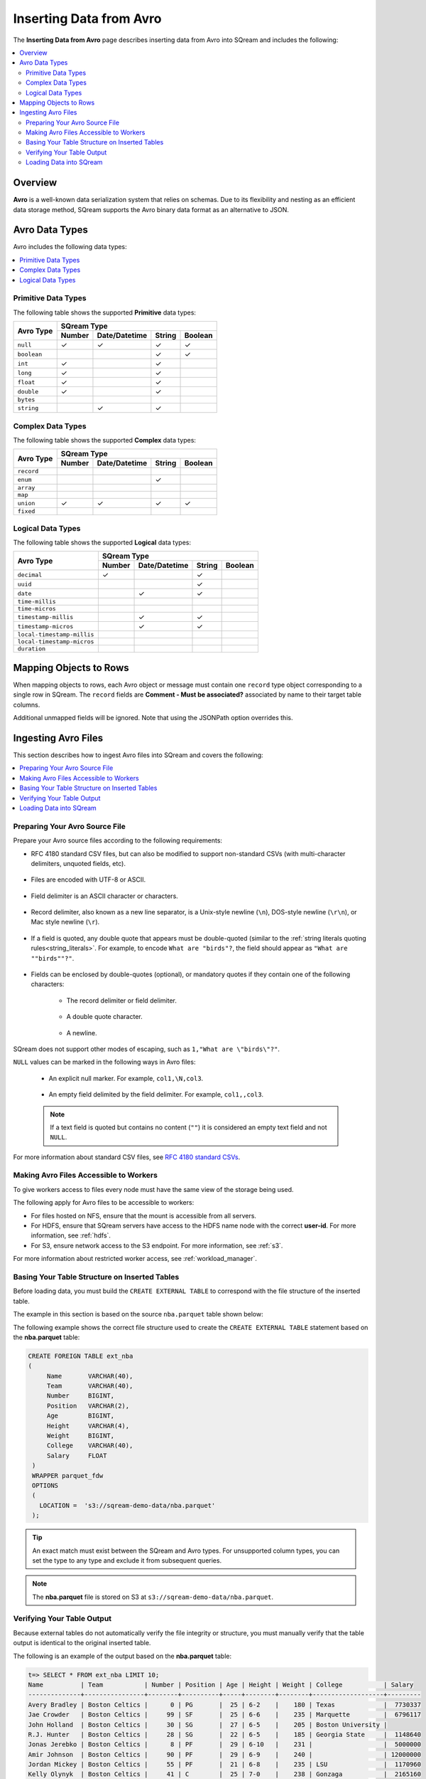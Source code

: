 .. _avro_foreign_data_format:

**************************
Inserting Data from Avro
**************************
The **Inserting Data from Avro** page describes inserting data from Avro into SQream and includes the following:

.. contents:: 
   :local:
   :depth: 2
   
Overview
===========
**Avro** is a well-known data serialization system that relies on schemas. Due to its flexibility and nesting as an efficient data storage method, SQream supports the Avro binary data format as an alternative to JSON.

Avro Data Types
===========

Avro includes the following data types:

.. contents:: 
   :local:
   :depth: 1

Primitive Data Types
--------------
The following table shows the supported **Primitive** data types:

+-------------+-------------------------------------------+
| Avro Type   | SQream Type                               |
|             +--------+---------------+--------+---------+
|             | Number | Date/Datetime | String | Boolean |
+=============+========+===============+========+=========+
| ``null``    | ✓      | ✓             | ✓      | ✓       |
+-------------+--------+---------------+--------+---------+
| ``boolean`` |        |               | ✓      | ✓       |
+-------------+--------+---------------+--------+---------+
| ``int``     | ✓      |               | ✓      |         |
+-------------+--------+---------------+--------+---------+
| ``long``    | ✓      |               | ✓      |         |
+-------------+--------+---------------+--------+---------+
| ``float``   | ✓      |               | ✓      |         |
+-------------+--------+---------------+--------+---------+
| ``double``  | ✓      |               | ✓      |         |
+-------------+--------+---------------+--------+---------+
| ``bytes``   |        |               |        |         |
+-------------+--------+---------------+--------+---------+
| ``string``  |        | ✓             | ✓      |         |
+-------------+--------+---------------+--------+---------+






Complex Data Types
--------------
The following table shows the supported **Complex** data types:

+------------+-------------------------------------------+
|            | SQream Type                               |
|            +--------+---------------+--------+---------+
|Avro Type   | Number | Date/Datetime | String | Boolean |
+============+========+===============+========+=========+
| ``record`` |        |               |        |         |
+------------+--------+---------------+--------+---------+
| ``enum``   |        |               | ✓      |         |
+------------+--------+---------------+--------+---------+
| ``array``  |        |               |        |         |
+------------+--------+---------------+--------+---------+
| ``map``    |        |               |        |         |
+------------+--------+---------------+--------+---------+
| ``union``  | ✓      | ✓             | ✓      | ✓       |
+------------+--------+---------------+--------+---------+
| ``fixed``  |        |               |        |         |
+------------+--------+---------------+--------+---------+


Logical Data Types
--------------
The following table shows the supported **Logical** data types:

+----------------------------+-------------------------------------------+
| Avro Type                  | SQream Type                               |
|                            +--------+---------------+--------+---------+
|                            | Number | Date/Datetime | String | Boolean |
+============================+========+===============+========+=========+
| ``decimal``                | ✓      |               | ✓      |         |
+----------------------------+--------+---------------+--------+---------+
| ``uuid``                   |        |               | ✓      |         |
+----------------------------+--------+---------------+--------+---------+
| ``date``                   |        | ✓             | ✓      |         |
+----------------------------+--------+---------------+--------+---------+
| ``time-millis``            |        |               |        |         |
+----------------------------+--------+---------------+--------+---------+
| ``time-micros``            |        |               |        |         |
+----------------------------+--------+---------------+--------+---------+
| ``timestamp-millis``       |        | ✓             | ✓      |         |
+----------------------------+--------+---------------+--------+---------+
| ``timestamp-micros``       |        | ✓             | ✓      |         |
+----------------------------+--------+---------------+--------+---------+
| ``local-timestamp-millis`` |        |               |        |         |
+----------------------------+--------+---------------+--------+---------+
| ``local-timestamp-micros`` |        |               |        |         |
+----------------------------+--------+---------------+--------+---------+
| ``duration``               |        |               |        |         |
+----------------------------+--------+---------------+--------+---------+

	 
Mapping Objects to Rows
===============
When mapping objects to rows, each Avro object or message must contain one ``record`` type object corresponding to a single row in SQream. The ``record`` fields are **Comment - Must be associated?** associated by name to their target table columns. 

Additional unmapped fields will be ignored. Note that using the JSONPath option overrides this.

Ingesting Avro Files
====================
This section describes how to ingest Avro files into SQream and covers the following:


.. contents:: 
   :local:
   :depth: 1


Preparing Your Avro Source File
----------
Prepare your Avro source files according to the following requirements:

* RFC 4180 standard CSV files, but can also be modified to support non-standard CSVs (with multi-character delimiters, unquoted fields, etc).

   ::

* Files are encoded with UTF-8 or ASCII.

   ::

* Field delimiter is an ASCII character or characters.

   ::

* Record delimiter, also known as a new line separator, is a Unix-style newline (``\n``), DOS-style newline (``\r\n``), or Mac style newline (``\r``).

   ::

* If a field is quoted, any double quote that appears must be double-quoted (similar to the :ref:`string literals quoting rules<string_literals>`. For example, to encode ``What are "birds"?``, the field should appear as ``"What are ""birds""?"``.

   ::

* Fields can be enclosed by double-quotes (optional), or mandatory quotes if they contain one of the following characters:

   * The record delimiter or field delimiter.

      ::

   * A double quote character.

      ::

   * A newline.
   
SQream does not support other modes of escaping, such as ``1,"What are \"birds\"?"``.

``NULL`` values can be marked in the following ways in Avro files:
   
   * An explicit null marker. For example, ``col1,\N,col3``.
   
      ::

   * An empty field delimited by the field delimiter. For example, ``col1,,col3``.
   
   .. note:: If a text field is quoted but contains no content (``""``) it is considered an empty text field and not ``NULL``.
   
For more information about standard CSV files, see `RFC 4180 standard CSVs <https://tools.ietf.org/html/rfc4180>`_.
   
Making Avro Files Accessible to Workers
---------------------
To give workers access to files every node must have the same view of the storage being used.

The following apply for Avro files to be accessible to workers:

* For files hosted on NFS, ensure that the mount is accessible from all servers.

* For HDFS, ensure that SQream servers have access to the HDFS name node with the correct **user-id**. For more information, see :ref:`hdfs`.

* For S3, ensure network access to the S3 endpoint. For more information, see :ref:`s3`.

For more information about restricted worker access, see :ref:`workload_manager`.

Basing Your Table Structure on Inserted Tables
---------------------
Before loading data, you must build the ``CREATE EXTERNAL TABLE`` to correspond with the file structure of the inserted table.

The example in this section is based on the source ``nba.parquet`` table shown below:

.. csv-table:: nba.parquet
   :file: nba-t10.csv
   :widths: auto
   :header-rows: 1 

The following example shows the correct file structure used to create the ``CREATE EXTERNAL TABLE`` statement based on the **nba.parquet** table:

.. code-block:: postgres
   
   CREATE FOREIGN TABLE ext_nba
   (
        Name       VARCHAR(40),
        Team       VARCHAR(40),
        Number     BIGINT,
        Position   VARCHAR(2),
        Age        BIGINT,
        Height     VARCHAR(4),
        Weight     BIGINT,
        College    VARCHAR(40),
        Salary     FLOAT
    )
    WRAPPER parquet_fdw
    OPTIONS
    (
      LOCATION =  's3://sqream-demo-data/nba.parquet'
    );

.. tip:: 

   An exact match must exist between the SQream and Avro types. For unsupported column types, you can set the type to any type and exclude it from subsequent queries.

.. note:: The **nba.parquet** file is stored on S3 at ``s3://sqream-demo-data/nba.parquet``.

Verifying Your Table Output
---------------------
Because external tables do not automatically verify the file integrity or structure, you must manually verify that the table output is identical to the original inserted table.

The following is an example of the output based on the **nba.parquet** table:

.. code-block:: psql
   
   t=> SELECT * FROM ext_nba LIMIT 10;
   Name          | Team           | Number | Position | Age | Height | Weight | College           | Salary  
   --------------+----------------+--------+----------+-----+--------+--------+-------------------+---------
   Avery Bradley | Boston Celtics |      0 | PG       |  25 | 6-2    |    180 | Texas             |  7730337
   Jae Crowder   | Boston Celtics |     99 | SF       |  25 | 6-6    |    235 | Marquette         |  6796117
   John Holland  | Boston Celtics |     30 | SG       |  27 | 6-5    |    205 | Boston University |         
   R.J. Hunter   | Boston Celtics |     28 | SG       |  22 | 6-5    |    185 | Georgia State     |  1148640
   Jonas Jerebko | Boston Celtics |      8 | PF       |  29 | 6-10   |    231 |                   |  5000000
   Amir Johnson  | Boston Celtics |     90 | PF       |  29 | 6-9    |    240 |                   | 12000000
   Jordan Mickey | Boston Celtics |     55 | PF       |  21 | 6-8    |    235 | LSU               |  1170960
   Kelly Olynyk  | Boston Celtics |     41 | C        |  25 | 7-0    |    238 | Gonzaga           |  2165160
   Terry Rozier  | Boston Celtics |     12 | PG       |  22 | 6-2    |    190 | Louisville        |  1824360
   Marcus Smart  | Boston Celtics |     36 | PG       |  22 | 6-4    |    220 | Oklahoma State    |  3431040

.. note:: If your table output has errors, verify that the structure of the Avro files correctly corresponds to the external table structure that you created.

Loading Data into SQream
---------------------

Syntax
~~~~~~~~~~~~~~~~~~~~~
The following is the correct syntax for loading data into SQream:

.. code-block:: postgres
   
   CREATE TABLE <table name> AS
      SELECT * FROM <external table>;
	  
The following is an example of loading data into SQream:

.. code-block:: postgres
   
   CREATE TABLE nba AS
      SELECT * FROM ext_nba;
	  
For more information about the **CREATE TABLE AS** statement, see :ref:`create_table_as`.

Examples
~~~~~~~~~~~~~~~~~~~~~

This section includes the following examples of loading data into SQream:

.. contents:: 
   :local:
   :depth: 1

Omitting Unsupported Column Types
**********************
When loading data, you can omit columns using the ``NULL as`` argument. You can use this argument to omit unsupported columns from queries that access external tables. By omitting them, these columns will not be called and will avoid generating a "type mismatch" error.

**Comment - Is "type mismatch" the official name of this error, do the words "type mismatch" appear anywhere, or is this just a description of the error?**

In the example below, the ``Position`` column is not supported due its type.

.. code-block:: postgres
   
   CREATE TABLE nba AS
      SELECT Name, Team, Number, NULL as Position, Age, Height, Weight, College, Salary FROM ext_nba;
   

Modifying Data Before Loading
**********************
One of the main reasons for staging data using the ``EXTERNAL TABLE`` argument is to examine and modify table contents before loading it into SQream.

For example, we can replace **Comment - Convert?** pounds with kilograms using the :ref:`create_table_as` statement

In the example below, the ``Position`` column is set to the default ``NULL``.

.. code-block:: postgres
   
   CREATE TABLE nba AS 
      SELECT name, team, number, NULL as Position, age, height, (weight / 2.205) as weight, college, salary 
              FROM ext_nba
              ORDER BY weight;


Loading a Table from a Directory of Avro Files on HDFS
**********************
The following is an example of loading a table from a directory of Avro files on HDFS:

.. code-block:: postgres

   CREATE FOREIGN TABLE ext_users
     (id INT NOT NULL, name VARCHAR(30) NOT NULL, email VARCHAR(50) NOT NULL)  
   WRAPPER parquet_fdw
   OPTIONS
     (
        LOCATION =  'hdfs://hadoop-nn.piedpiper.com/rhendricks/users/*.parquet'
     );
   
   CREATE TABLE users AS SELECT * FROM ext_users;

For more configuration option examples, see the `CREATE FOREIGN TABLE parameters <https://docs.sqream.com/en/latest/reference/sql/sql_statements/ddl_commands/create_foreign_table.html#cft-parameters>`_.

Loading a Table from a Directory of Avro Files on S3
**********************
The following is an example of loading a table from a directory of Avro files on S3:

.. code-block:: postgres

   CREATE FOREIGN TABLE ext_users
     (id INT NOT NULL, name VARCHAR(30) NOT NULL, email VARCHAR(50) NOT NULL)  
   WRAPPER parquet_fdw
   OPTIONS
     ( LOCATION = 's3://pp-secret-bucket/users/*.parquet',
       AWS_ID = 'our_aws_id',
       AWS_SECRET = 'our_aws_secret'
      );
   
   CREATE TABLE users AS SELECT * FROM ext_users;






